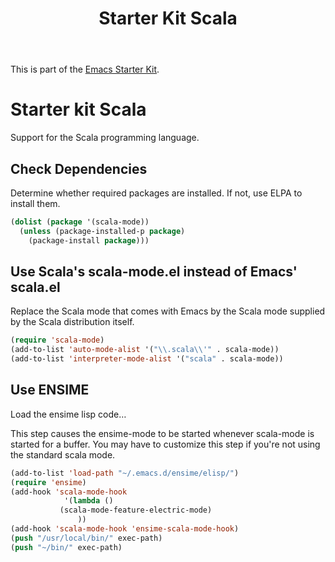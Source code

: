 #+TITLE: Starter Kit Scala
#+OPTIONS: toc:nil num:nil ^:nil

This is part of the [[file:starter-kit.org][Emacs Starter Kit]].

* Starter kit Scala

Support for the Scala programming language.

** Check Dependencies

Determine whether required packages are installed. If not, use ELPA to
install them.
#+begin_src emacs-lisp
 (dolist (package '(scala-mode))
   (unless (package-installed-p package)
     (package-install package)))
#+end_src

** Use Scala's scala-mode.el instead of Emacs' scala.el
  :PROPERTIES:
  :CUSTOM_ID: scala
  :END:
Replace the Scala mode that comes with Emacs by the Scala mode
supplied by the Scala distribution itself.
#+begin_src emacs-lisp
(require 'scala-mode)
(add-to-list 'auto-mode-alist '("\\.scala\\'" . scala-mode))
(add-to-list 'interpreter-mode-alist '("scala" . scala-mode))
#+end_src

** Use ENSIME

Load the ensime lisp code...

This step causes the ensime-mode to be started whenever
scala-mode is started for a buffer. You may have to customize this
 step
if you're not using the standard scala mode.

#+begin_src emacs-lisp
(add-to-list 'load-path "~/.emacs.d/ensime/elisp/")
(require 'ensime)
(add-hook 'scala-mode-hook
            '(lambda ()
	       (scala-mode-feature-electric-mode)
               ))
(add-hook 'scala-mode-hook 'ensime-scala-mode-hook)
(push "/usr/local/bin/" exec-path)
(push "~/bin/" exec-path)
#+end_src

